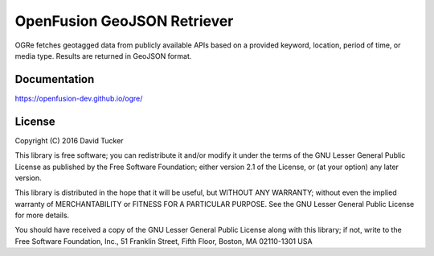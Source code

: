 OpenFusion GeoJSON Retriever
============================
OGRe fetches geotagged data from publicly available APIs based on a provided
keyword, location, period of time, or media type.
Results are returned in GeoJSON format.

|Latest Release|

.. |Latest Release| image:: https://img.shields.io/pypi/v/ogre.svg
   :target: https://pypi.python.org/pypi/OGRe

Documentation
-------------
https://openfusion-dev.github.io/ogre/

License
-------

Copyright (C) 2016 David Tucker

This library is free software; you can redistribute it and/or modify it
under the terms of the GNU Lesser General Public License as published by
the Free Software Foundation; either version 2.1 of the License, or (at
your option) any later version.

This library is distributed in the hope that it will be useful, but
WITHOUT ANY WARRANTY; without even the implied warranty of
MERCHANTABILITY or FITNESS FOR A PARTICULAR PURPOSE. See the GNU Lesser
General Public License for more details.

You should have received a copy of the GNU Lesser General Public License
along with this library; if not, write to the Free Software Foundation,
Inc., 51 Franklin Street, Fifth Floor, Boston, MA 02110-1301 USA
